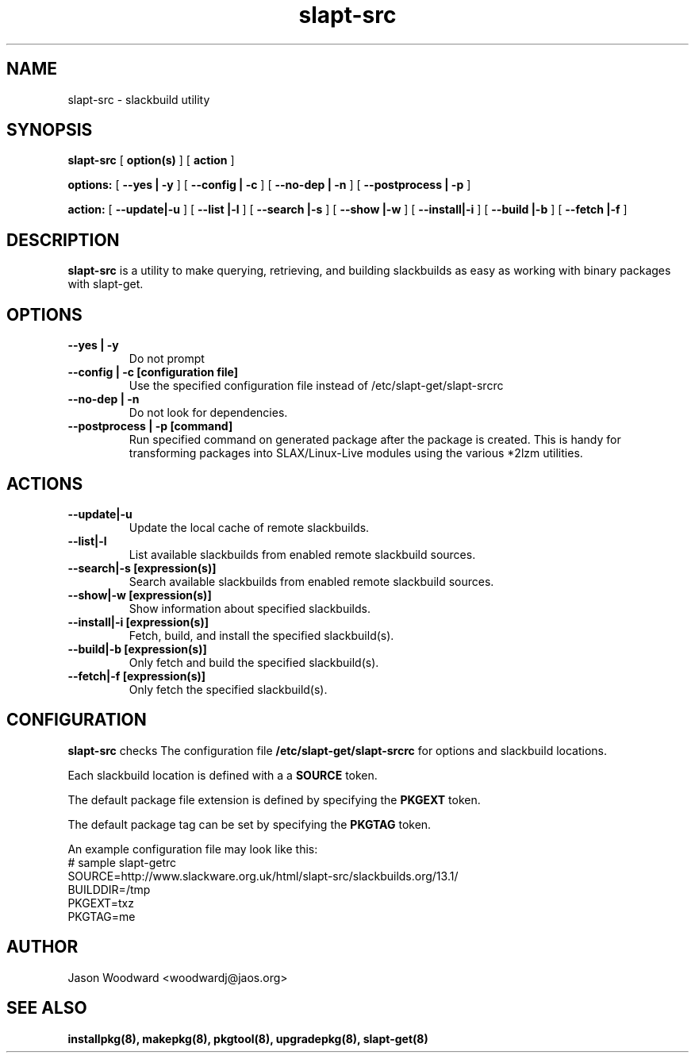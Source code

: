 .\" -*- nroff -*-
.ds g \" empty
.ds G \" empty
.\" Like TP, but if specified indent is more than half
.\" the current line-length - indent, use the default indent.
.de Tp
.ie \\n(.$=0:((0\\$1)*2u>(\\n(.lu-\\n(.iu)) .TP
.el .TP "\\$1"
..
.TH slapt-src 8 
.SH NAME
slapt-src \- slackbuild utility
.SH SYNOPSIS
.B slapt-src
[
.BI option(s)
]
[
.BI action
]
.LP
.B options:
[
.B --yes | -y
]
[
.B --config | -c
]
[
.B --no-dep | -n
]
[
.B --postprocess | -p
]
.LP
.B action:
[
.B --update|-u
]
[
.B --list   |-l
]
[
.B --search |-s
]
[
.B --show   |-w
]
[
.B --install|-i
]
[
.B --build  |-b
]
[
.B --fetch  |-f
]
.SH DESCRIPTION
.B slapt-src
is a utility to make querying, retrieving, and building slackbuilds
as easy as working with binary packages with slapt-get.
.SH OPTIONS
.TP
.B --yes | -y
Do not prompt
.TP
.B --config | -c [configuration file]
Use the specified configuration file instead of /etc/slapt-get/slapt-srcrc
.TP
.B --no-dep | -n
Do not look for dependencies.
.TP
.B --postprocess | -p [command]
Run specified command on generated package after the package is created.  This is handy for transforming packages into SLAX/Linux-Live modules using the various *2lzm utilities.
.SH ACTIONS
.TP
.B --update|-u
Update the local cache of remote slackbuilds.
.TP
.B --list|-l
List available slackbuilds from enabled remote slackbuild sources.
.TP
.B --search|-s [expression(s)]
Search available slackbuilds from enabled remote slackbuild sources.
.TP
.B --show|-w [expression(s)]
Show information about specified slackbuilds.
.TP
.B --install|-i [expression(s)]
Fetch, build, and install the specified slackbuild(s).
.TP
.B --build|-b [expression(s)]
Only fetch and build the specified slackbuild(s).
.TP
.B --fetch|-f [expression(s)]
Only fetch the specified slackbuild(s).
.SH CONFIGURATION

.B slapt-src
checks The configuration file
.B /etc/slapt-get/slapt-srcrc
for options and slackbuild locations.

Each slackbuild location is defined with a a 
.B SOURCE
token.

The default package file extension is defined by specifying the
.B PKGEXT
token.

The default package tag can be set by specifying the
.B PKGTAG
token.

An example configuration file may look like this:
.nf
# sample slapt-getrc
SOURCE=http://www.slackware.org.uk/html/slapt-src/slackbuilds.org/13.1/
BUILDDIR=/tmp
PKGEXT=txz
PKGTAG=me
.fi



.SH AUTHOR
Jason Woodward <woodwardj@jaos.org>
.SH "SEE ALSO"
.BR installpkg(8),
.BR makepkg(8),
.BR pkgtool(8), 
.BR upgradepkg(8),
.BR slapt-get(8)
